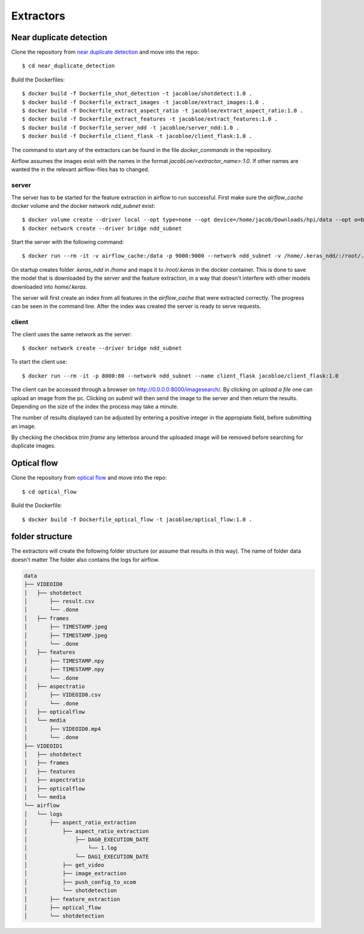 Extractors
=======================================

Near duplicate detection
------------------------

Clone the repository from `near duplicate detection <https://github.com/JacobLoe/near_duplicate_detection>`_ and move into the repo::

    $ cd near_duplicate_detection

Build the Dockerfiles::

    $ docker build -f Dockerfile_shot_detection -t jacobloe/shotdetect:1.0 .
    $ docker build -f Dockerfile_extract_images -t jacobloe/extract_images:1.0 .
    $ docker build -f Dockerfile_extract_aspect_ratio -t jacobloe/extract_aspect_ratio:1.0 .
    $ docker build -f Dockerfile_extract_features -t jacobloe/extract_features:1.0 .
    $ docker build -f Dockerfile_server_ndd -t jacobloe/server_ndd:1.0 .
    $ docker build -f Dockerfile_client_flask -t jacobloe/client_flask:1.0 .


The command to start any of the extractors can be found in the file *docker_commands* in the repository.

Airflow assumes the images exist with the names in the format *jacobLoe/<extractor_name>:1.0*. If other names are wanted the in the relevant airflow-files has to changed.

server
^^^^^^

The server has to be started for the feature extraction in airflow to run successful. First make sure the *airflow_cache* docker volume and the docker network *ndd_subnet* exist::

    $ docker volume create --driver local --opt type=none --opt device=/home/jacob/Downloads/hpi/data --opt o=bind airflow_cache
    $ docker network create --driver bridge ndd_subnet

Start the server with the following command::

    $ docker run --rm -it -v airflow_cache:/data -p 9000:9000 --network ndd_subnet -v /home/.keras_ndd/:/root/.keras --name server_ndd jacobloe/server_ndd:1.0 /data

On startup creates folder *.keras_ndd* in */home* and maps it to */root/.keras* in the docker container.
This is done to save the model that is downloaded by the server and the feature extraction, in a way that doesn't interfere with other models downloaded into *home/.keras*.

The server will first create an index from all features in the *airflow_cache* that were extracted correctly. The progress can be seen in the command line.
After the index was created the server is ready to serve requests.

client
^^^^^^

The client uses the same network as the server::

    $ docker network create --driver bridge ndd_subnet

To start the client use::

    $ docker run --rm -it -p 8000:80 --network ndd_subnet --name client_flask jacobloe/client_flask:1.0

The client can be accessed through a browser on `<http://0.0.0.0:8000/imagesearch/>`_.
By clicking on *upload a file* one can upload an image from the pc. Clicking on *submit* will then send the image to the server and then return the results.
Depending on the size of the index the process may take a minute.

The number of results displayed can be adjusted by entering a positive integer in the appropiate field, before submitting an image.

By checking the checkbox *trim frame* any letterbox around the uploaded image will be removed before searching for duplicate images.

Optical flow
------------

Clone the repository from `optical flow <https://github.com/JacobLoe/optical_flow>`_ and move into the repo::

    $ cd optical_flow

Build the Dockerfile::

    $ docker build -f Dockerfile_optical_flow -t jacobloe/optical_flow:1.0 .

folder structure
----------------

The extractors will create the following folder structure (or assume that results in this way). The name of folder data doesn't matter
The folder also contains the logs for airflow.

.. code-block:: bash

    data
    ├── VIDEOID0
    │   ├── shotdetect
    │       ├── result.csv
    │       └── .done
    │   ├── frames
    │       ├── TIMESTAMP.jpeg
    │       ├── TIMESTAMP.jpeg
    │       └── .done
    │   ├── features
    │       ├── TIMESTAMP.npy
    │       ├── TIMESTAMP.npy
    │       └── .done
    │   ├── aspectratio
    │       ├── VIDEOID0.csv
    │       └── .done
    │   ├── opticalflow
    │   └── media
    │       ├── VIDEOID0.mp4
    │       └── .done
    ├── VIDEOID1
    │   ├── shotdetect
    │   ├── frames
    │   ├── features
    │   ├── aspectratio
    │   ├── opticalflow
    │   └── media
    └── airflow
    │   └── logs
    │       ├── aspect_ratio_extraction
    │           ├── aspect_ratio_extraction
    │               ├── DAG0_EXECUTION_DATE
    │                   └── 1.log
    │               └── DAG1_EXECUTION_DATE
    │           ├── get_video
    │           ├── image_extraction
    │           ├── push_config_to_xcom
    │           └── shotdetection
    │       ├── feature_extraction
    │       ├── optical_flow
    │       └── shotdetection
